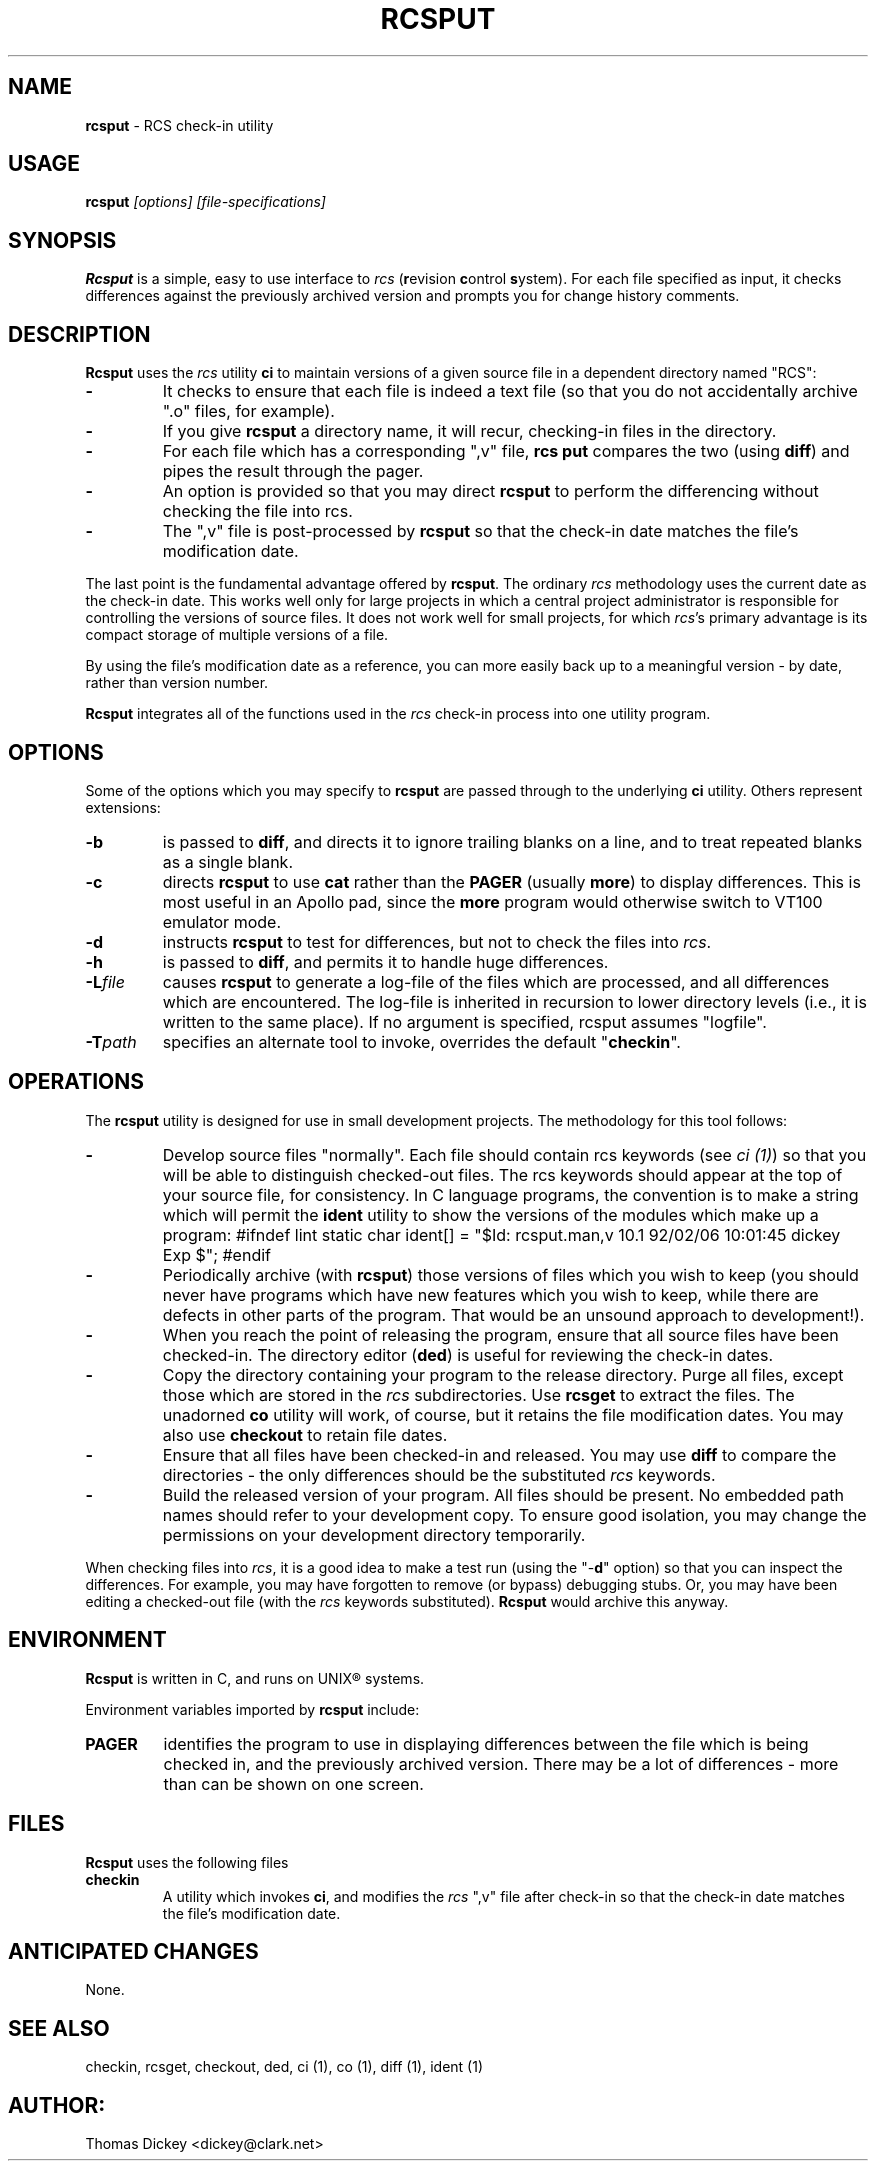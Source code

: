 .\" $Id: rcsput.man,v 11.1 1997/09/14 21:56:33 tom Exp $
.de DS
.RS
.nf
.sp
..
.de DE
.fi
.RE
.sp .5
..
.TH RCSPUT 1
.SH NAME
.PP
\fBrcsput\fR \- RCS check-in utility
.SH USAGE
.PP
\fBrcsput\fI [options] [file-specifications]
.SH SYNOPSIS
.PP
\fBRcsput\fR is a simple, easy to use interface to \fIrcs\fR
(\fBr\fRevision \fBc\fRontrol \fBs\fRystem).
For each
file specified as input, it checks differences against the previously
archived version and prompts you for change history comments.
.SH DESCRIPTION
.PP
\fBRcsput\fR uses the \fIrcs\fR utility \fBci\fR to maintain
versions of a given source file in a dependent directory named "RCS":
.TP
.B \-
It checks to ensure that each file is indeed a text
file (so that you do not accidentally archive ".o" files, for
example).
.TP
.B \-
If you give \fBrcsput\fR a directory name, it
will recur, checking-in files in the directory.
.TP
.B \-
For each file which has a corresponding ",v" file, \fBrcs
put\fR compares the two (using \fBdiff\fR) and pipes the result
through the pager.
.TP
.B \-
An option is provided so that you may direct \fBrcsput\fR
to perform the differencing without checking the file into rcs.
.TP
.B \-
The ",v" file is post-processed by \fBrcsput\fR
so that the check-in date matches the file's modification date.
.PP
The last point is the fundamental advantage offered by \fBrcsput\fR.
The ordinary \fIrcs\fR methodology uses the current date as the
check-in date.
This works well only for large projects in which a
central project administrator is responsible for controlling the versions
of source files.
It does not work well for small projects, for which \fIrcs\fR's primary advantage is its compact storage of multiple versions
of a file.
.PP
By using the file's modification date as a reference, you can more
easily back up to a meaningful version \- by date, rather than
version number.
.PP
\fBRcsput\fR integrates all of the functions used in the \fIrcs\fR
check-in process into one utility program.
.SH OPTIONS
.PP
Some of the options which you may specify to \fBrcsput\fR are
passed through to the underlying \fBci\fR utility.
Others represent extensions:
.TP
.B \-b
is passed to \fBdiff\fR, and directs it
to ignore trailing blanks on a line, and to treat repeated blanks
as a single blank.
.TP
.B \-c
directs \fBrcsput\fR to use \fBcat\fR rather
than the \fBPAGER\fR (usually \fBmore\fR) to display differences.
This is most useful in an Apollo pad, since the \fBmore\fR program
would otherwise switch to VT100 emulator mode.
.TP
.B \-d
instructs \fBrcsput\fR to test for differences,
but not to check the files into \fIrcs\fR.
.TP
.B \-h
is passed to \fBdiff\fR, and permits it to handle
huge differences.
.TP
.BI \-L file
causes \fBrcsput\fR to generate a
log-file of the files which are processed, and all differences which
are encountered.
The log-file is inherited in recursion to lower
directory levels (i.e., it is written to the same place).
If no argument
is specified, rcsput assumes "logfile".
.TP
.BI \-T path
specifies an alternate tool to invoke,
overrides the default "\fBcheckin\fR".
.SH OPERATIONS
.PP
The \fBrcsput\fR utility is designed for use in small development
projects.
The methodology for this tool follows:
.TP
.B \-
Develop source files "normally".
Each file should
contain rcs keywords (see \fIci\ (1)\fR) so that you will be
able to distinguish checked-out files.
The rcs keywords should appear at the top of your source file, for consistency.
In C language programs,
the convention is to make a string which will permit the \fBident\fR
utility to show the versions of the modules which make up a program:
.DS
#ifndef	lint
static	char	ident[] = "$\&Id: rcsput.man,v 10.1 92/02/06 10:01:45 dickey Exp $";
#endif
.DE
.TP
.B \-
Periodically archive (with \fBrcsput\fR) those versions
of files which you wish to keep
(you should never have programs which have new features
which you wish to keep, while there are defects in other parts of
the program.
That would be an unsound approach to development!).
.TP
.B \-
When you reach the point of releasing the program, ensure
that all source files have been checked-in.
The directory editor
(\fBded\fR) is useful for reviewing the check-in dates.
.TP
.B \-
Copy the directory containing your program to the release
directory.
Purge all files, except those which are stored in the \fIrcs\fR subdirectories.
Use \fBrcsget\fR to extract the files.
The unadorned \fBco\fR utility will work, of course,
but it retains the file modification dates.
You may also use \fBcheckout\fR to retain file dates.
.TP
.B \-
Ensure that all files have been checked-in and released.
You may use \fBdiff\fR to compare the directories \- the only
differences should be the substituted \fIrcs\fR keywords.
.TP
.B \-
Build the released version of your program.
All files should be present.
No embedded path names should refer to your development copy.
To ensure good isolation, you may change the permissions on
your development directory temporarily.
.PP
When checking files into \fIrcs\fR, it is a good idea to make
a test run (using the "\-\fBd\fR" option) so that you can inspect
the differences.
For example, you may have forgotten to remove (or bypass) debugging stubs.
Or, you may have been editing a checked-out
file (with the \fIrcs\fR keywords substituted).
\fBRcsput\fR would archive this anyway.
.SH ENVIRONMENT
.PP
\fBRcsput\fR is written in C, and runs on UNIX\*R systems.
.PP
Environment variables imported by \fBrcsput\fR include:
.TP
.B PAGER
identifies the program to use in displaying differences
between the file which is being checked in, and the previously archived
version.
There may be a lot of differences \- more than can be
shown on one screen.
.SH FILES
.PP
\fBRcsput\fR uses the following files
.TP
.B checkin
A utility which invokes \fBci\fR, and modifies
the \fIrcs\fR ",v" file after check-in so that the check-in
date matches the file's modification date.
.SH ANTICIPATED CHANGES
.PP
None.
.SH SEE ALSO
.PP
checkin, rcsget, checkout, ded, ci\ (1), co\ (1), diff\ (1),
ident\ (1)
.SH AUTHOR:
.PP
Thomas Dickey <dickey@clark.net>
